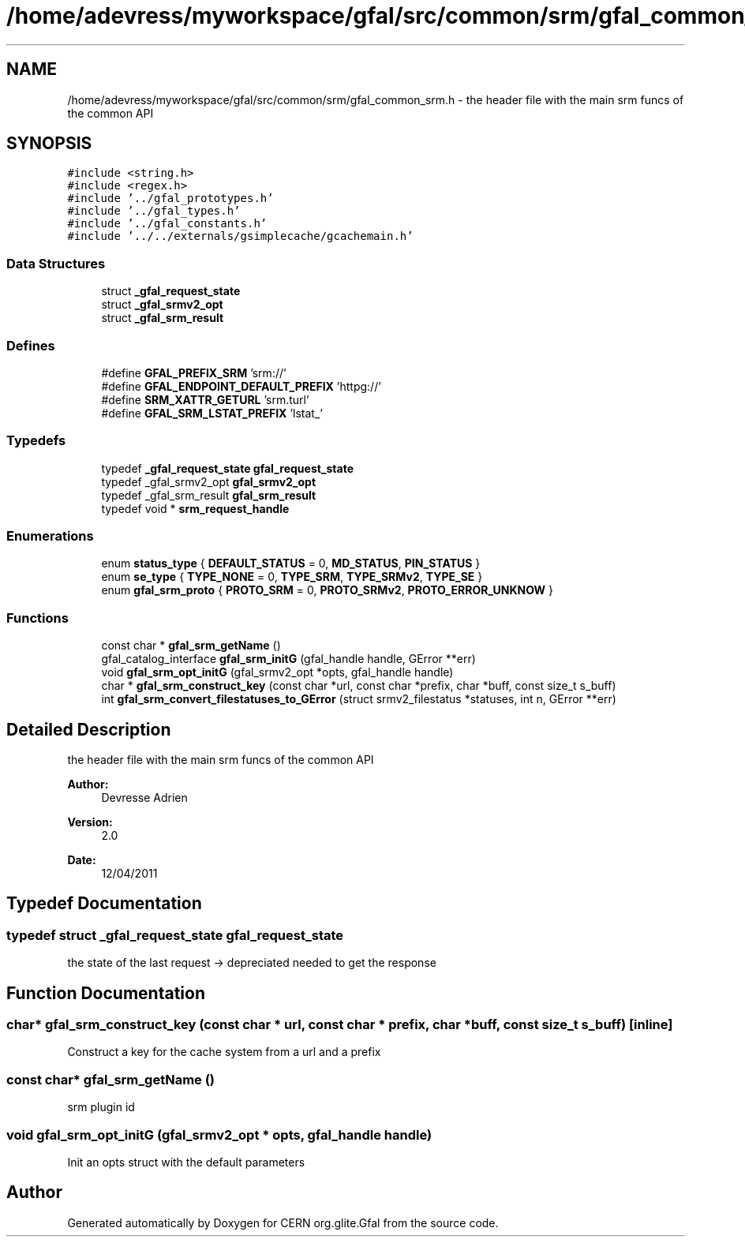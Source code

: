 .TH "/home/adevress/myworkspace/gfal/src/common/srm/gfal_common_srm.h" 3 "15 Aug 2011" "Version 1.90" "CERN org.glite.Gfal" \" -*- nroff -*-
.ad l
.nh
.SH NAME
/home/adevress/myworkspace/gfal/src/common/srm/gfal_common_srm.h \- the header file with the main srm funcs of the common API 
.SH SYNOPSIS
.br
.PP
\fC#include <string.h>\fP
.br
\fC#include <regex.h>\fP
.br
\fC#include '../gfal_prototypes.h'\fP
.br
\fC#include '../gfal_types.h'\fP
.br
\fC#include '../gfal_constants.h'\fP
.br
\fC#include '../../externals/gsimplecache/gcachemain.h'\fP
.br

.SS "Data Structures"

.in +1c
.ti -1c
.RI "struct \fB_gfal_request_state\fP"
.br
.ti -1c
.RI "struct \fB_gfal_srmv2_opt\fP"
.br
.ti -1c
.RI "struct \fB_gfal_srm_result\fP"
.br
.in -1c
.SS "Defines"

.in +1c
.ti -1c
.RI "#define \fBGFAL_PREFIX_SRM\fP   'srm://'"
.br
.ti -1c
.RI "#define \fBGFAL_ENDPOINT_DEFAULT_PREFIX\fP   'httpg://'"
.br
.ti -1c
.RI "#define \fBSRM_XATTR_GETURL\fP   'srm.turl'"
.br
.ti -1c
.RI "#define \fBGFAL_SRM_LSTAT_PREFIX\fP   'lstat_'"
.br
.in -1c
.SS "Typedefs"

.in +1c
.ti -1c
.RI "typedef \fB_gfal_request_state\fP \fBgfal_request_state\fP"
.br
.ti -1c
.RI "typedef _gfal_srmv2_opt \fBgfal_srmv2_opt\fP"
.br
.ti -1c
.RI "typedef _gfal_srm_result \fBgfal_srm_result\fP"
.br
.ti -1c
.RI "typedef void * \fBsrm_request_handle\fP"
.br
.in -1c
.SS "Enumerations"

.in +1c
.ti -1c
.RI "enum \fBstatus_type\fP { \fBDEFAULT_STATUS\fP =  0, \fBMD_STATUS\fP, \fBPIN_STATUS\fP }"
.br
.ti -1c
.RI "enum \fBse_type\fP { \fBTYPE_NONE\fP =  0, \fBTYPE_SRM\fP, \fBTYPE_SRMv2\fP, \fBTYPE_SE\fP }"
.br
.ti -1c
.RI "enum \fBgfal_srm_proto\fP { \fBPROTO_SRM\fP = 0, \fBPROTO_SRMv2\fP, \fBPROTO_ERROR_UNKNOW\fP }"
.br
.in -1c
.SS "Functions"

.in +1c
.ti -1c
.RI "const char * \fBgfal_srm_getName\fP ()"
.br
.ti -1c
.RI "gfal_catalog_interface \fBgfal_srm_initG\fP (gfal_handle handle, GError **err)"
.br
.ti -1c
.RI "void \fBgfal_srm_opt_initG\fP (gfal_srmv2_opt *opts, gfal_handle handle)"
.br
.ti -1c
.RI "char * \fBgfal_srm_construct_key\fP (const char *url, const char *prefix, char *buff, const size_t s_buff)"
.br
.ti -1c
.RI "int \fBgfal_srm_convert_filestatuses_to_GError\fP (struct srmv2_filestatus *statuses, int n, GError **err)"
.br
.in -1c
.SH "Detailed Description"
.PP 
the header file with the main srm funcs of the common API 

\fBAuthor:\fP
.RS 4
Devresse Adrien 
.RE
.PP
\fBVersion:\fP
.RS 4
2.0 
.RE
.PP
\fBDate:\fP
.RS 4
12/04/2011 
.RE
.PP

.SH "Typedef Documentation"
.PP 
.SS "typedef struct \fB_gfal_request_state\fP  \fBgfal_request_state\fP"
.PP
the state of the last request -> depreciated needed to get the response 
.SH "Function Documentation"
.PP 
.SS "char* gfal_srm_construct_key (const char * url, const char * prefix, char * buff, const size_t s_buff)\fC [inline]\fP"
.PP
Construct a key for the cache system from a url and a prefix 
.SS "const char* gfal_srm_getName ()"
.PP
srm plugin id 
.SS "void gfal_srm_opt_initG (gfal_srmv2_opt * opts, gfal_handle handle)"
.PP
Init an opts struct with the default parameters 
.SH "Author"
.PP 
Generated automatically by Doxygen for CERN org.glite.Gfal from the source code.
